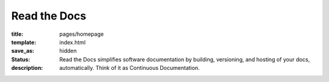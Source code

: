 Read the Docs
=============

:title:
:template: pages/homepage
:save_as: index.html
:status: hidden
:description: Read the Docs simplifies software documentation by building,
              versioning, and hosting of your docs, automatically. Think of it
              as Continuous Documentation.
